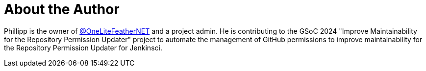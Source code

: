 = About the Author
:page-layout: author
:page-author_name: Phillipp Glanz
:page-twitter: themeinerlp
:page-github: TheMeinerLP
:page-authoravatar: /site/avatars/TheMeinerLP.jpg
:page-linkedin: phillipp-glanz


Phillipp is the owner of link:https://github.com/OneLiteFeatherNET[@OneLiteFeatherNET] and a project admin.
He is contributing to the GSoC 2024 "Improve Maintainability for the Repository Permission Updater" project to automate the management of GitHub permissions to improve maintainability for the Repository Permission Updater for Jenkinsci.